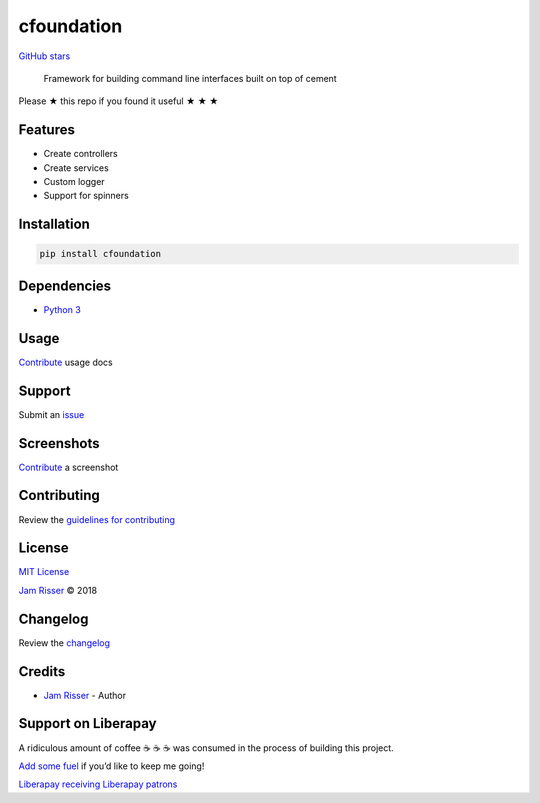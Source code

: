 cfoundation
===========

`GitHub stars <https://github.com/codejamninja/cfoundation>`__

   Framework for building command line interfaces built on top of cement

Please ★ this repo if you found it useful ★ ★ ★

Features
--------

-  Create controllers
-  Create services
-  Custom logger
-  Support for spinners

Installation
------------

.. code:: sh

   pip install cfoundation

Dependencies
------------

-  `Python 3 <https://www.python.org/download/releases/3.0>`__

Usage
-----

`Contribute <https://github.com/codejamninja/cfoundation/blob/master/CONTRIBUTING.md>`__
usage docs

Support
-------

Submit an
`issue <https://github.com/codejamninja/cfoundation/issues/new>`__

Screenshots
-----------

`Contribute <https://github.com/codejamninja/cfoundation/blob/master/CONTRIBUTING.md>`__
a screenshot

Contributing
------------

Review the `guidelines for
contributing <https://github.com/codejamninja/cfoundation/blob/master/CONTRIBUTING.md>`__

License
-------

`MIT
License <https://github.com/codejamninja/cfoundation/blob/master/LICENSE>`__

`Jam Risser <https://codejam.ninja>`__ © 2018

Changelog
---------

Review the
`changelog <https://github.com/codejamninja/cfoundation/blob/master/CHANGELOG.md>`__

Credits
-------

-  `Jam Risser <https://codejam.ninja>`__ - Author

Support on Liberapay
--------------------

A ridiculous amount of coffee ☕ ☕ ☕ was consumed in the process of
building this project.

`Add some fuel <https://liberapay.com/codejamninja/donate>`__ if you’d
like to keep me going!

`Liberapay receiving <https://liberapay.com/codejamninja/donate>`__
`Liberapay patrons <https://liberapay.com/codejamninja/donate>`__
